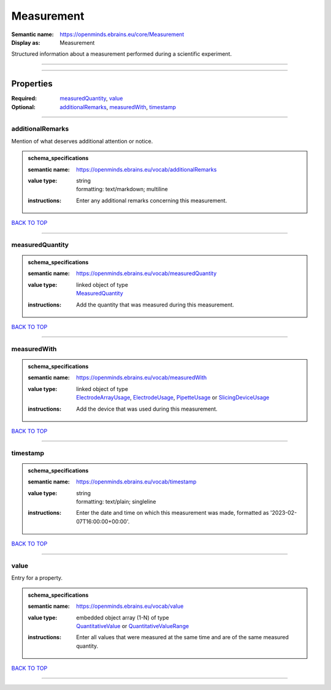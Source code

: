 ###########
Measurement
###########

:Semantic name: https://openminds.ebrains.eu/core/Measurement

:Display as: Measurement

Structured information about a measurement performed during a scientific experiment.


------------

------------

Properties
##########

:Required: `measuredQuantity <measuredQuantity_heading_>`_, `value <value_heading_>`_
:Optional: `additionalRemarks <additionalRemarks_heading_>`_, `measuredWith <measuredWith_heading_>`_, `timestamp <timestamp_heading_>`_

------------

.. _additionalRemarks_heading:

*****************
additionalRemarks
*****************

Mention of what deserves additional attention or notice.

.. admonition:: schema_specifications

   :semantic name: https://openminds.ebrains.eu/vocab/additionalRemarks
   :value type: | string
                | formatting: text/markdown; multiline
   :instructions: Enter any additional remarks concerning this measurement.

`BACK TO TOP <Measurement_>`_

------------

.. _measuredQuantity_heading:

****************
measuredQuantity
****************

.. admonition:: schema_specifications

   :semantic name: https://openminds.ebrains.eu/vocab/measuredQuantity
   :value type: | linked object of type
                | `MeasuredQuantity <https://openminds-documentation.readthedocs.io/en/v3.0/schema_specifications/controlledTerms/measuredQuantity.html>`_
   :instructions: Add the quantity that was measured during this measurement.

`BACK TO TOP <Measurement_>`_

------------

.. _measuredWith_heading:

************
measuredWith
************

.. admonition:: schema_specifications

   :semantic name: https://openminds.ebrains.eu/vocab/measuredWith
   :value type: | linked object of type
                | `ElectrodeArrayUsage <https://openminds-documentation.readthedocs.io/en/v3.0/schema_specifications/ephys/device/electrodeArrayUsage.html>`_, `ElectrodeUsage <https://openminds-documentation.readthedocs.io/en/v3.0/schema_specifications/ephys/device/electrodeUsage.html>`_, `PipetteUsage <https://openminds-documentation.readthedocs.io/en/v3.0/schema_specifications/ephys/device/pipetteUsage.html>`_ or `SlicingDeviceUsage <https://openminds-documentation.readthedocs.io/en/v3.0/schema_specifications/specimenPrep/device/slicingDeviceUsage.html>`_
   :instructions: Add the device that was used during this measurement.

`BACK TO TOP <Measurement_>`_

------------

.. _timestamp_heading:

*********
timestamp
*********

.. admonition:: schema_specifications

   :semantic name: https://openminds.ebrains.eu/vocab/timestamp
   :value type: | string
                | formatting: text/plain; singleline
   :instructions: Enter the date and time on which this measurement was made, formatted as '2023-02-07T16:00:00+00:00'.

`BACK TO TOP <Measurement_>`_

------------

.. _value_heading:

*****
value
*****

Entry for a property.

.. admonition:: schema_specifications

   :semantic name: https://openminds.ebrains.eu/vocab/value
   :value type: | embedded object array \(1-N\) of type
                | `QuantitativeValue <https://openminds-documentation.readthedocs.io/en/v3.0/schema_specifications/core/miscellaneous/quantitativeValue.html>`_ or `QuantitativeValueRange <https://openminds-documentation.readthedocs.io/en/v3.0/schema_specifications/core/miscellaneous/quantitativeValueRange.html>`_
   :instructions: Enter all values that were measured at the same time and are of the same measured quantity.

`BACK TO TOP <Measurement_>`_

------------

